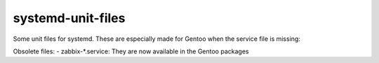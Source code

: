 systemd-unit-files
==================

Some unit files for systemd. These are especially made for Gentoo when the service file is missing: 

Obsolete files: 
- zabbix-*.service: They are now available in the Gentoo packages
